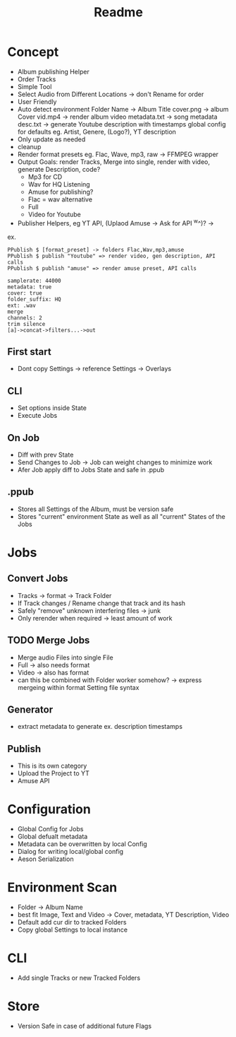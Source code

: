 #+title: Readme

* Concept
- Album publishing Helper
- Order Tracks
- Simple Tool
- Select Audio from Different Locations -> don't Rename for order
- User Friendly
- Auto detect environment
  Folder Name -> Album Title
  cover.png -> album Cover
  vid.mp4 -> render album video
  metadata.txt -> song metadata
  desc.txt -> generate Youtube description with timestamps
  global config for defaults eg. Artist, Genere, (Logo?), YT description
- Only update as needed
- cleanup
- Render format presets eg. Flac, Wave, mp3, raw -> FFMPEG wrapper
- Output Goals: render Tracks, Merge into single, render with video, generate Description, code?
  - Mp3 for CD
  - Wav for HQ Listening
  - Amuse for publishing?
  - Flac = wav alternative
  - Full
  - Video for Youtube
- Publisher Helpers, eg YT API, (Uplaod Amuse -> Ask for API ^w^)? ->
ex.
#+begin_src
PPublish $ [format_preset] -> folders Flac,Wav,mp3,amuse
PPublish $ publish "Youtube" => render video, gen description, API calls
PPublish $ publish "amuse" => render amuse preset, API calls
#+end_src
#+begin_src
samplerate: 44000
metadata: true
cover: true
folder_suffix: HQ
ext: .wav
merge
channels: 2
trim silence
[a]->concat->filters...->out
#+end_src

** First start
- Dont copy Settings -> reference Settings -> Overlays
** CLI
- Set options inside State
- Execute Jobs
** On Job
- Diff with prev State
- Send Changes to Job -> Job can weight changes to minimize work
- Afer Job apply diff to Jobs State and safe in .ppub
** .ppub
- Stores all Settings of the Album, must be version safe
- Stores "current" environment State as well as all "current" States of the Jobs

* Jobs
** Convert Jobs
- Tracks -> format -> Track Folder
- If Track changes / Rename change that track and its hash
- Safely "remove" unknown interfering files -> junk
- Only rerender when required -> least amount of work
** TODO  Merge Jobs
- Merge audio Files into single File
- Full -> also needs format
- Video -> also has format
- can this be combined with Folder worker somehow? -> express mergeing within format Setting file syntax
** Generator
- extract metadata to generate ex. description timestamps
** Publish
- This is its own category
- Upload the Project to YT
- Amuse API
* Configuration
- Global Config for Jobs
- Global defualt metadata
- Metadata can be overwritten by local Config
- Dialog for writing local/global config
- Aeson Serialization
* Environment Scan
- Folder -> Album Name
- best fit Image, Text and Video -> Cover, metadata, YT Description, Video
- Default add cur dir to tracked Folders
- Copy global Settings to local instance
* CLI
- Add single Tracks or new Tracked Folders

* Store
- Version Safe in case of additional future Flags
